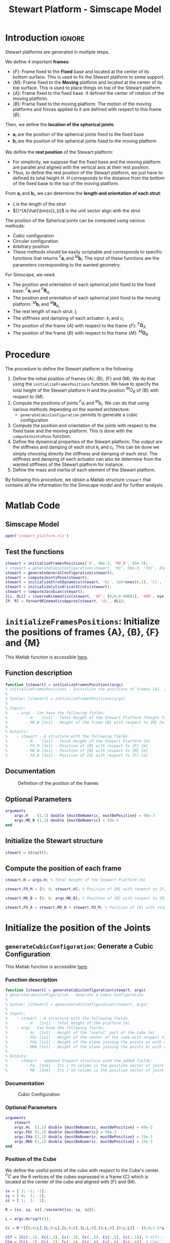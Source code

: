 #+TITLE: Stewart Platform - Simscape Model
:DRAWER:
#+HTML_LINK_HOME: ./index.html
#+HTML_LINK_UP: ./index.html

#+HTML_HEAD: <link rel="stylesheet" type="text/css" href="./css/htmlize.css"/>
#+HTML_HEAD: <link rel="stylesheet" type="text/css" href="./css/readtheorg.css"/>
#+HTML_HEAD: <script src="./js/jquery.min.js"></script>
#+HTML_HEAD: <script src="./js/bootstrap.min.js"></script>
#+HTML_HEAD: <script src="./js/jquery.stickytableheaders.min.js"></script>
#+HTML_HEAD: <script src="./js/readtheorg.js"></script>

#+PROPERTY: header-args:matlab  :session *MATLAB*
#+PROPERTY: header-args:matlab+ :comments org
#+PROPERTY: header-args:matlab+ :exports both
#+PROPERTY: header-args:matlab+ :results none
#+PROPERTY: header-args:matlab+ :eval no-export
#+PROPERTY: header-args:matlab+ :noweb yes
#+PROPERTY: header-args:matlab+ :mkdirp yes
#+PROPERTY: header-args:matlab+ :output-dir figs
:END:

* Introduction                                                          :ignore:
Stewart platforms are generated in multiple steps.

We define 4 important *frames*:
- $\{F\}$: Frame fixed to the *Fixed* base and located at the center of its bottom surface.
  This is used to fix the Stewart platform to some support.
- $\{M\}$: Frame fixed to the *Moving* platform and located at the center of its top surface.
  This is used to place things on top of the Stewart platform.
- $\{A\}$: Frame fixed to the fixed base.
  It defined the center of rotation of the moving platform.
- $\{B\}$: Frame fixed to the moving platform.
  The motion of the moving platforms and forces applied to it are defined with respect to this frame $\{B\}$.

Then, we define the *location of the spherical joints*:
- $\bm{a}_{i}$ are the position of the spherical joints fixed to the fixed base
- $\bm{b}_{i}$ are the position of the spherical joints fixed to the moving platform

We define the *rest position* of the Stewart platform:
- For simplicity, we suppose that the fixed base and the moving platform are parallel and aligned with the vertical axis at their rest position.
- Thus, to define the rest position of the Stewart platform, we just have to defined its total height $H$.
  $H$ corresponds to the distance from the bottom of the fixed base to the top of the moving platform.

From $\bm{a}_{i}$ and $\bm{b}_{i}$, we can determine the *length and orientation of each strut*:
- $l_{i}$ is the length of the strut
- ${}^{A}\hat{\bm{s}}_{i}$ is the unit vector align with the strut

The position of the Spherical joints can be computed using various methods:
- Cubic configuration
- Circular configuration
- Arbitrary position
- These methods should be easily scriptable and corresponds to specific functions that returns ${}^{F}\bm{a}_{i}$ and ${}^{M}\bm{b}_{i}$.
  The input of these functions are the parameters corresponding to the wanted geometry.

For Simscape, we need:
- The position and orientation of each spherical joint fixed to the fixed base: ${}^{F}\bm{a}_{i}$ and ${}^{F}\bm{R}_{a_{i}}$
- The position and orientation of each spherical joint fixed to the moving platform: ${}^{M}\bm{b}_{i}$ and ${}^{M}\bm{R}_{b_{i}}$
- The rest length of each strut: $l_{i}$
- The stiffness and damping of each actuator: $k_{i}$ and $c_{i}$
- The position of the frame $\{A\}$ with respect to the frame $\{F\}$: ${}^{F}\bm{O}_{A}$
- The position of the frame $\{B\}$ with respect to the frame $\{M\}$: ${}^{M}\bm{O}_{B}$


* Procedure
The procedure to define the Stewart platform is the following:
1. Define the initial position of frames {A}, {B}, {F} and {M}.
   We do that using the =initializeFramesPositions= function.
   We have to specify the total height of the Stewart platform $H$ and the position ${}^{M}O_{B}$ of {B} with respect to {M}.
2. Compute the positions of joints ${}^{F}a_{i}$ and ${}^{M}b_{i}$.
   We can do that using various methods depending on the wanted architecture:
   - =generateCubicConfiguration= permits to generate a cubic configuration
3. Compute the position and orientation of the joints with respect to the fixed base and the moving platform.
   This is done with the =computeJointsPose= function.
4. Define the dynamical properties of the Stewart platform.
   The output are the stiffness and damping of each strut $k_{i}$ and $c_{i}$.
   This can be done we simply choosing directly the stiffness and damping of each strut.
   The stiffness and damping of each actuator can also be determine from the wanted stiffness of the Stewart platform for instance.
5. Define the mass and inertia of each element of the Stewart platform.

By following this procedure, we obtain a Matlab structure =stewart= that contains all the information for the Simscape model and for further analysis.

* Matlab Code
** Matlab Init                                                :noexport:ignore:
#+begin_src matlab :tangle no :exports none :results silent :noweb yes :var current_dir=(file-name-directory buffer-file-name)
  <<matlab-dir>>
#+end_src

#+begin_src matlab :exports none :results silent :noweb yes
  <<matlab-init>>
#+end_src

#+begin_src matlab
  simulinkproject('./');
#+end_src

** Simscape Model
#+begin_src matlab
  open('stewart_platform.slx')
#+end_src

** Test the functions
#+begin_src matlab
  stewart = initializeFramesPositions('H', 90e-3, 'MO_B', 45e-3);
  % stewart = generateCubicConfiguration(stewart, 'Hc', 60e-3, 'FOc', 45e-3, 'FHa', 5e-3, 'MHb', 5e-3);
  stewart = generateGeneralConfiguration(stewart);
  stewart = computeJointsPose(stewart);
  stewart = initializeStrutDynamics(stewart, 'Ki', 1e6*ones(6,1), 'Ci', 1e2*ones(6,1));
  stewart = initializeCylindricalStruts(stewart);
  stewart = computeJacobian(stewart);
  [Li, dLi] = inverseKinematics(stewart, 'AP', [0;0;0.00001], 'ARB', eye(3));
  [P, R] = forwardKinematicsApprox(stewart, 'dL', dLi);
#+end_src

* =initializeFramesPositions=: Initialize the positions of frames {A}, {B}, {F} and {M}
:PROPERTIES:
:header-args:matlab+: :tangle src/initializeFramesPositions.m
:header-args:matlab+: :comments none :mkdirp yes :eval no
:END:
<<sec:initializeFramesPositions>>

This Matlab function is accessible [[file:src/initializeFramesPositions.m][here]].

** Function description
#+begin_src matlab
  function [stewart] = initializeFramesPositions(args)
  % initializeFramesPositions - Initialize the positions of frames {A}, {B}, {F} and {M}
  %
  % Syntax: [stewart] = initializeFramesPositions(args)
  %
  % Inputs:
  %    - args - Can have the following fields:
  %        - H    [1x1] - Total Height of the Stewart Platform (height from {F} to {M}) [m]
  %        - MO_B [1x1] - Height of the frame {B} with respect to {M} [m]
  %
  % Outputs:
  %    - stewart - A structure with the following fields:
  %        - H    [1x1] - Total Height of the Stewart Platform [m]
  %        - FO_M [3x1] - Position of {M} with respect to {F} [m]
  %        - MO_B [3x1] - Position of {B} with respect to {M} [m]
  %        - FO_A [3x1] - Position of {A} with respect to {F} [m]
#+end_src

** Documentation

#+name: fig:stewart-frames-position
#+caption: Definition of the position of the frames
[[file:figs/stewart-frames-position.png]]

** Optional Parameters
#+begin_src matlab
  arguments
      args.H    (1,1) double {mustBeNumeric, mustBePositive} = 90e-3
      args.MO_B (1,1) double {mustBeNumeric} = 50e-3
  end
#+end_src

** Initialize the Stewart structure
#+begin_src matlab
  stewart = struct();
#+end_src

** Compute the position of each frame
#+begin_src matlab
  stewart.H = args.H; % Total Height of the Stewart Platform [m]

  stewart.FO_M = [0; 0; stewart.H]; % Position of {M} with respect to {F} [m]

  stewart.MO_B = [0; 0; args.MO_B]; % Position of {B} with respect to {M} [m]

  stewart.FO_A = stewart.MO_B + stewart.FO_M; % Position of {A} with respect to {F} [m]
#+end_src

* Initialize the position of the Joints
** =generateCubicConfiguration=: Generate a Cubic Configuration
:PROPERTIES:
:header-args:matlab+: :tangle src/generateCubicConfiguration.m
:header-args:matlab+: :comments none :mkdirp yes :eval no
:END:
<<sec:generateCubicConfiguration>>

This Matlab function is accessible [[file:src/generateCubicConfiguration.m][here]].

*** Function description
#+begin_src matlab
  function [stewart] = generateCubicConfiguration(stewart, args)
  % generateCubicConfiguration - Generate a Cubic Configuration
  %
  % Syntax: [stewart] = generateCubicConfiguration(stewart, args)
  %
  % Inputs:
  %    - stewart - A structure with the following fields
  %        - H   [1x1] - Total height of the platform [m]
  %    - args - Can have the following fields:
  %        - Hc  [1x1] - Height of the "useful" part of the cube [m]
  %        - FOc [1x1] - Height of the center of the cube with respect to {F} [m]
  %        - FHa [1x1] - Height of the plane joining the points ai with respect to the frame {F} [m]
  %        - MHb [1x1] - Height of the plane joining the points bi with respect to the frame {M} [m]
  %
  % Outputs:
  %    - stewart - updated Stewart structure with the added fields:
  %        - Fa  [3x6] - Its i'th column is the position vector of joint ai with respect to {F}
  %        - Mb  [3x6] - Its i'th column is the position vector of joint bi with respect to {M}
#+end_src

*** Documentation
#+name: fig:cubic-configuration-definition
#+caption: Cubic Configuration
[[file:figs/cubic-configuration-definition.png]]

*** Optional Parameters
#+begin_src matlab
  arguments
      stewart
      args.Hc  (1,1) double {mustBeNumeric, mustBePositive} = 60e-3
      args.FOc (1,1) double {mustBeNumeric} = 50e-3
      args.FHa (1,1) double {mustBeNumeric, mustBePositive} = 15e-3
      args.MHb (1,1) double {mustBeNumeric, mustBePositive} = 15e-3
  end
#+end_src

*** Position of the Cube
We define the useful points of the cube with respect to the Cube's center.
${}^{C}C$ are the 6 vertices of the cubes expressed in a frame {C} which is
located at the center of the cube and aligned with {F} and {M}.

#+begin_src matlab
  sx = [ 2; -1; -1];
  sy = [ 0;  1; -1];
  sz = [ 1;  1;  1];

  R = [sx, sy, sz]./vecnorm([sx, sy, sz]);

  L = args.Hc*sqrt(3);

  Cc = R'*[[0;0;L],[L;0;L],[L;0;0],[L;L;0],[0;L;0],[0;L;L]] - [0;0;1.5*args.Hc];

  CCf = [Cc(:,1), Cc(:,3), Cc(:,3), Cc(:,5), Cc(:,5), Cc(:,1)]; % CCf(:,i) corresponds to the bottom cube's vertice corresponding to the i'th leg
  CCm = [Cc(:,2), Cc(:,2), Cc(:,4), Cc(:,4), Cc(:,6), Cc(:,6)]; % CCm(:,i) corresponds to the top cube's vertice corresponding to the i'th leg
#+end_src

*** Compute the pose
We can compute the vector of each leg ${}^{C}\hat{\bm{s}}_{i}$ (unit vector from ${}^{C}C_{f}$ to ${}^{C}C_{m}$).
#+begin_src matlab
  CSi = (CCm - CCf)./vecnorm(CCm - CCf);
#+end_src

We now which to compute the position of the joints $a_{i}$ and $b_{i}$.
#+begin_src matlab
  stewart.Fa = CCf + [0; 0; args.FOc] + ((args.FHa-(args.FOc-args.Hc/2))./CSi(3,:)).*CSi;
  stewart.Mb = CCf + [0; 0; args.FOc-stewart.H] + ((stewart.H-args.MHb-(args.FOc-args.Hc/2))./CSi(3,:)).*CSi;
#+end_src

** =generateGeneralConfiguration=: Generate a Very General Configuration
:PROPERTIES:
:header-args:matlab+: :tangle src/generateGeneralConfiguration.m
:header-args:matlab+: :comments none :mkdirp yes :eval no
:END:
<<sec:generateGeneralConfiguration>>

This Matlab function is accessible [[file:src/generateGeneralConfiguration.m][here]].

*** Function description
#+begin_src matlab
  function [stewart] = generateGeneralConfiguration(stewart, args)
  % generateGeneralConfiguration - Generate a Very General Configuration
  %
  % Syntax: [stewart] = generateGeneralConfiguration(stewart, args)
  %
  % Inputs:
  %    - stewart - A structure with the following fields
  %        - H   [1x1] - Total height of the platform [m]
  %    - args - Can have the following fields:
  %        - FH  [1x1] - Height of the position of the fixed joints with respect to the frame {F} [m]
  %        - FR  [1x1] - Radius of the position of the fixed joints in the X-Y [m]
  %        - FTh [6x1] - Angles of the fixed joints in the X-Y plane with respect to the X axis [rad]
  %        - MH  [1x1] - Height of the position of the mobile joints with respect to the frame {M} [m]
  %        - FR  [1x1] - Radius of the position of the mobile joints in the X-Y [m]
  %        - MTh [6x1] - Angles of the mobile joints in the X-Y plane with respect to the X axis [rad]
  %
  % Outputs:
  %    - stewart - updated Stewart structure with the added fields:
  %        - Fa  [3x6] - Its i'th column is the position vector of joint ai with respect to {F}
  %        - Mb  [3x6] - Its i'th column is the position vector of joint bi with respect to {M}
#+end_src

*** Documentation
Joints are positions on a circle centered with the Z axis of {F} and {M} and at a chosen distance from {F} and {M}.
The radius of the circles can be chosen as well as the angles where the joints are located.

*** Optional Parameters
#+begin_src matlab
  arguments
      stewart
      args.FH  (1,1) double {mustBeNumeric, mustBePositive} = 15e-3
      args.FR  (1,1) double {mustBeNumeric, mustBePositive} = 90e-3;
      args.FTh (6,1) double {mustBeNumeric} = [-10, 10, 120-10, 120+10, 240-10, 240+10]*(pi/180);
      args.MH  (1,1) double {mustBeNumeric, mustBePositive} = 15e-3
      args.MR  (1,1) double {mustBeNumeric, mustBePositive} = 70e-3;
      args.MTh (6,1) double {mustBeNumeric} = [-60+10, 60-10, 60+10, 180-10, 180+10, -60-10]*(pi/180);
  end
#+end_src

*** Compute the pose
#+begin_src matlab
  stewart.Fa = zeros(3,6);
  stewart.Mb = zeros(3,6);
#+end_src

#+begin_src matlab
  for i = 1:6
    stewart.Fa(:,i) = [args.FR*cos(args.FTh(i)); args.FR*sin(args.FTh(i)); args.FH];
    stewart.Mb(:,i) = [args.MR*cos(args.MTh(i)); args.MR*sin(args.MTh(i)); -args.MH];
  end
#+end_src

* =computeJointsPose=: Compute the Pose of the Joints
:PROPERTIES:
:header-args:matlab+: :tangle src/computeJointsPose.m
:header-args:matlab+: :comments none :mkdirp yes :eval no
:END:
<<sec:computeJointsPose>>

This Matlab function is accessible [[file:src/computeJointsPose.m][here]].

** Function description
#+begin_src matlab
  function [stewart] = computeJointsPose(stewart)
  % computeJointsPose -
  %
  % Syntax: [stewart] = computeJointsPose(stewart)
  %
  % Inputs:
  %    - stewart - A structure with the following fields
  %        - Fa   [3x6] - Its i'th column is the position vector of joint ai with respect to {F}
  %        - Mb   [3x6] - Its i'th column is the position vector of joint bi with respect to {M}
  %        - FO_A [3x1] - Position of {A} with respect to {F}
  %        - MO_B [3x1] - Position of {B} with respect to {M}
  %        - FO_M [3x1] - Position of {M} with respect to {F}
  %
  % Outputs:
  %    - stewart - A structure with the following added fields
  %        - Aa  [3x6]   - The i'th column is the position of ai with respect to {A}
  %        - Ab  [3x6]   - The i'th column is the position of bi with respect to {A}
  %        - Ba  [3x6]   - The i'th column is the position of ai with respect to {B}
  %        - Bb  [3x6]   - The i'th column is the position of bi with respect to {B}
  %        - l   [6x1]   - The i'th element is the initial length of strut i
  %        - As  [3x6]   - The i'th column is the unit vector of strut i expressed in {A}
  %        - Bs  [3x6]   - The i'th column is the unit vector of strut i expressed in {B}
  %        - FRa [3x3x6] - The i'th 3x3 array is the rotation matrix to orientate the bottom of the i'th strut from {F}
  %        - MRb [3x3x6] - The i'th 3x3 array is the rotation matrix to orientate the top of the i'th strut from {M}
#+end_src

** Documentation

#+name: fig:stewart-struts
#+caption: Position and orientation of the struts
[[file:figs/stewart-struts.png]]

** Compute the position of the Joints
#+begin_src matlab
  stewart.Aa = stewart.Fa - repmat(stewart.FO_A, [1, 6]);
  stewart.Bb = stewart.Mb - repmat(stewart.MO_B, [1, 6]);

  stewart.Ab = stewart.Bb - repmat(-stewart.MO_B-stewart.FO_M+stewart.FO_A, [1, 6]);
  stewart.Ba = stewart.Aa - repmat( stewart.MO_B+stewart.FO_M-stewart.FO_A, [1, 6]);
#+end_src

** Compute the strut length and orientation
#+begin_src matlab
  stewart.As = (stewart.Ab - stewart.Aa)./vecnorm(stewart.Ab - stewart.Aa); % As_i is the i'th vector of As

  stewart.l = vecnorm(stewart.Ab - stewart.Aa)';
#+end_src

#+begin_src matlab
  stewart.Bs = (stewart.Bb - stewart.Ba)./vecnorm(stewart.Bb - stewart.Ba);
#+end_src

** Compute the orientation of the Joints
#+begin_src matlab
  stewart.FRa = zeros(3,3,6);
  stewart.MRb = zeros(3,3,6);

  for i = 1:6
    stewart.FRa(:,:,i) = [cross([0;1;0], stewart.As(:,i)) , cross(stewart.As(:,i), cross([0;1;0], stewart.As(:,i))) , stewart.As(:,i)];
    stewart.FRa(:,:,i) = stewart.FRa(:,:,i)./vecnorm(stewart.FRa(:,:,i));

    stewart.MRb(:,:,i) = [cross([0;1;0], stewart.Bs(:,i)) , cross(stewart.Bs(:,i), cross([0;1;0], stewart.Bs(:,i))) , stewart.Bs(:,i)];
    stewart.MRb(:,:,i) = stewart.MRb(:,:,i)./vecnorm(stewart.MRb(:,:,i));
  end
#+end_src

* =initializeStrutDynamics=: Add Stiffness and Damping properties of each strut
:PROPERTIES:
:header-args:matlab+: :tangle src/initializeStrutDynamics.m
:header-args:matlab+: :comments none :mkdirp yes :eval no
:END:
<<sec:initializeStrutDynamics>>

This Matlab function is accessible [[file:src/initializeStrutDynamics.m][here]].

** Function description
#+begin_src matlab
  function [stewart] = initializeStrutDynamics(stewart, args)
  % initializeStrutDynamics - Add Stiffness and Damping properties of each strut
  %
  % Syntax: [stewart] = initializeStrutDynamics(args)
  %
  % Inputs:
  %    - args - Structure with the following fields:
  %        - Ki [6x1] - Stiffness of each strut [N/m]
  %        - Ci [6x1] - Damping of each strut [N/(m/s)]
  %
  % Outputs:
  %    - stewart - updated Stewart structure with the added fields:
  %        - Ki [6x1] - Stiffness of each strut [N/m]
  %        - Ci [6x1] - Damping of each strut [N/(m/s)]
#+end_src

** Optional Parameters
#+begin_src matlab
  arguments
      stewart
      args.Ki (6,1) double {mustBeNumeric, mustBePositive} = 1e6*ones(6,1)
      args.Ci (6,1) double {mustBeNumeric, mustBePositive} = 1e3*ones(6,1)
  end
#+end_src

** Add Stiffness and Damping properties of each strut
#+begin_src matlab
  stewart.Ki = args.Ki;
  stewart.Ci = args.Ci;
#+end_src

* =computeJacobian=: Compute the Jacobian Matrix
:PROPERTIES:
:header-args:matlab+: :tangle src/computeJacobian.m
:header-args:matlab+: :comments none :mkdirp yes :eval no
:END:
<<sec:computeJacobian>>

This Matlab function is accessible [[file:src/computeJacobian.m][here]].

** Function description
#+begin_src matlab
  function [stewart] = computeJacobian(stewart)
  % computeJacobian -
  %
  % Syntax: [stewart] = computeJacobian(stewart)
  %
  % Inputs:
  %    - stewart - With at least the following fields:
  %        - As [3x6] - The 6 unit vectors for each strut expressed in {A}
  %        - Ab [3x6] - The 6 position of the joints bi expressed in {A}
  %
  % Outputs:
  %    - stewart - With the 3 added field:
  %        - J [6x6] - The Jacobian Matrix
  %        - K [6x6] - The Stiffness Matrix
  %        - C [6x6] - The Compliance Matrix
#+end_src

** Compute Jacobian Matrix
#+begin_src matlab
  stewart.J = [stewart.As' , cross(stewart.Ab, stewart.As)'];
#+end_src

** Compute Stiffness Matrix
#+begin_src matlab
  stewart.K = stewart.J'*diag(stewart.Ki)*stewart.J;
#+end_src

** Compute Compliance Matrix
#+begin_src matlab
  stewart.C = inv(stewart.K);
#+end_src

* Initialize the Geometry of the Mechanical Elements
** =initializeCylindricalStruts=: Define the mass and moment of inertia of cylindrical struts
:PROPERTIES:
:header-args:matlab+: :tangle src/initializeCylindricalStruts.m
:header-args:matlab+: :comments none :mkdirp yes :eval no
:END:
<<sec:initializeCylindricalStruts>>

This Matlab function is accessible [[file:src/initializeCylindricalStruts.m][here]].

*** Function description
#+begin_src matlab
  function [stewart] = initializeCylindricalStruts(stewart, args)
  % initializeCylindricalStruts - Define the mass and moment of inertia of cylindrical struts
  %
  % Syntax: [stewart] = initializeCylindricalStruts(args)
  %
  % Inputs:
  %    - args - Structure with the following fields:
  %        - Fsm [1x1] - Mass of the Fixed part of the struts [kg]
  %        - Fsh [1x1] - Height of cylinder for the Fixed part of the struts [m]
  %        - Fsr [1x1] - Radius of cylinder for the Fixed part of the struts [m]
  %        - Msm [1x1] - Mass of the Mobile part of the struts [kg]
  %        - Msh [1x1] - Height of cylinder for the Mobile part of the struts [m]
  %        - Msr [1x1] - Radius of cylinder for the Mobile part of the struts [m]
  %
  % Outputs:
  %    - stewart - updated Stewart structure with the added fields:
  %      - struts [struct] - structure with the following fields:
  %        - Fsm [6x1]   - Mass of the Fixed part of the struts [kg]
  %        - Fsi [3x3x6] - Moment of Inertia for the Fixed part of the struts [kg*m^2]
  %        - Msm [6x1]   - Mass of the Mobile part of the struts [kg]
  %        - Msi [3x3x6] - Moment of Inertia for the Mobile part of the struts [kg*m^2]
  %        - Fsh [6x1]   - Height of cylinder for the Fixed part of the struts [m]
  %        - Fsr [6x1]   - Radius of cylinder for the Fixed part of the struts [m]
  %        - Msh [6x1]   - Height of cylinder for the Mobile part of the struts [m]
  %        - Msr [6x1]   - Radius of cylinder for the Mobile part of the struts [m]
#+end_src

*** Optional Parameters
#+begin_src matlab
  arguments
      stewart
      args.Fsm (1,1) double {mustBeNumeric, mustBePositive} = 0.1
      args.Fsh (1,1) double {mustBeNumeric, mustBePositive} = 50e-3
      args.Fsr (1,1) double {mustBeNumeric, mustBePositive} = 5e-3
      args.Msm (1,1) double {mustBeNumeric, mustBePositive} = 0.1
      args.Msh (1,1) double {mustBeNumeric, mustBePositive} = 50e-3
      args.Msr (1,1) double {mustBeNumeric, mustBePositive} = 5e-3
  end
#+end_src

*** Create the =struts= structure
#+begin_src matlab
  struts = struct();

  struts.Fsm = ones(6,1).*args.Fsm;
  struts.Msm = ones(6,1).*args.Msm;

  struts.Fsh = ones(6,1).*args.Fsh;
  struts.Fsr = ones(6,1).*args.Fsr;
  struts.Msh = ones(6,1).*args.Msh;
  struts.Msr = ones(6,1).*args.Msr;

  struts.Fsi = zeros(3, 3, 6);
  struts.Msi = zeros(3, 3, 6);
  for i = 1:6
    struts.Fsi(:,:,i) = diag([1/12 * struts.Fsm(i) * (3*struts.Fsr(i)^2 + struts.Fsh(i)^2), ...
                              1/12 * struts.Fsm(i) * (3*struts.Fsr(i)^2 + struts.Fsh(i)^2), ...
                              1/2  * struts.Fsm(i) * struts.Fsr(i)^2]);
    struts.Msi(:,:,i) = diag([1/12 * struts.Msm(i) * (3*struts.Msr(i)^2 + struts.Msh(i)^2), ...
                              1/12 * struts.Msm(i) * (3*struts.Msr(i)^2 + struts.Msh(i)^2), ...
                              1/2  * struts.Msm(i) * struts.Msr(i)^2]);
  end
#+end_src

#+begin_src matlab
  stewart.struts = struts;
#+end_src

** =initializeCylindricalPlatforms=: Initialize the geometry of the Fixed and Mobile Platforms
:PROPERTIES:
:header-args:matlab+: :tangle src/initializeCylindricalPlatforms.m
:header-args:matlab+: :comments none :mkdirp yes :eval no
:END:
<<sec:initializeCylindricalPlatforms>>

This Matlab function is accessible [[file:src/initializeCylindricalPlatforms.m][here]].

*** Function description
#+begin_src matlab
  function [stewart] = initializeCylindricalPlatforms(stewart, args)
  % initializeCylindricalPlatforms - Initialize the geometry of the Fixed and Mobile Platforms
  %
  % Syntax: [stewart] = initializeCylindricalPlatforms(args)
  %
  % Inputs:
  %    - args - Structure with the following fields:
  %        - Fpm [1x1] - Fixed Platform Mass [kg]
  %        - Fph [1x1] - Fixed Platform Height [m]
  %        - Fpr [1x1] - Fixed Platform Radius [m]
  %        - Mpm [1x1] - Mobile Platform Mass [kg]
  %        - Mph [1x1] - Mobile Platform Height [m]
  %        - Mpr [1x1] - Mobile Platform Radius [m]
  %
  % Outputs:
  %    - stewart - updated Stewart structure with the added fields:
  %      - platforms [struct] - structure with the following fields:
  %        - Fpm [1x1] - Fixed Platform Mass [kg]
  %        - Msi [3x3] - Mobile Platform Inertia matrix [kg*m^2]
  %        - Fph [1x1] - Fixed Platform Height [m]
  %        - Fpr [1x1] - Fixed Platform Radius [m]
  %        - Mpm [1x1] - Mobile Platform Mass [kg]
  %        - Fsi [3x3] - Fixed Platform Inertia matrix [kg*m^2]
  %        - Mph [1x1] - Mobile Platform Height [m]
  %        - Mpr [1x1] - Mobile Platform Radius [m]
#+end_src

*** Optional Parameters
#+begin_src matlab
  arguments
      stewart
      args.Fpm (1,1) double {mustBeNumeric, mustBePositive} = 1
      args.Fph (1,1) double {mustBeNumeric, mustBePositive} = 10e-3
      args.Fpr (1,1) double {mustBeNumeric, mustBePositive} = 125e-3
      args.Mpm (1,1) double {mustBeNumeric, mustBePositive} = 1
      args.Mph (1,1) double {mustBeNumeric, mustBePositive} = 10e-3
      args.Mpr (1,1) double {mustBeNumeric, mustBePositive} = 100e-3
  end
#+end_src

*** Create the =platforms= struct
#+begin_src matlab
  platforms = struct();

  platforms.Fpm = args.Fpm;
  platforms.Fph = args.Fph;
  platforms.Fpr = args.Fpr;
  platforms.Fpi = diag([1/12 * platforms.Fpm * (3*platforms.Fpr^2 + platforms.Fph^2), ...
                        1/12 * platforms.Fpm * (3*platforms.Fpr^2 + platforms.Fph^2), ...
                        1/2  * platforms.Fpm * platforms.Fpr^2]);

  platforms.Mpm = args.Mpm;
  platforms.Mph = args.Mph;
  platforms.Mpr = args.Mpr;
  platforms.Mpi = diag([1/12 * platforms.Mpm * (3*platforms.Mpr^2 + platforms.Mph^2), ...
                        1/12 * platforms.Mpm * (3*platforms.Mpr^2 + platforms.Mph^2), ...
                        1/2  * platforms.Mpm * platforms.Mpr^2]);
#+end_src

*** Save the =platforms= struct
#+begin_src matlab
  stewart.platforms = platforms;
#+end_src

* Utility Functions
** =inverseKinematics=: Compute Inverse Kinematics
:PROPERTIES:
:header-args:matlab+: :tangle src/inverseKinematics.m
:header-args:matlab+: :comments none :mkdirp yes :eval no
:END:
<<sec:inverseKinematics>>

This Matlab function is accessible [[file:src/inverseKinematics.m][here]].

*** Function description
#+begin_src matlab
  function [Li, dLi] = inverseKinematics(stewart, args)
  % inverseKinematics - Compute the needed length of each strut to have the wanted position and orientation of {B} with respect to {A}
  %
  % Syntax: [stewart] = inverseKinematics(stewart)
  %
  % Inputs:
  %    - stewart - A structure with the following fields
  %        - Aa   [3x6] - The positions ai expressed in {A}
  %        - Bb   [3x6] - The positions bi expressed in {B}
  %    - args - Can have the following fields:
  %        - AP   [3x1] - The wanted position of {B} with respect to {A}
  %        - ARB  [3x3] - The rotation matrix that gives the wanted orientation of {B} with respect to {A}
  %
  % Outputs:
  %    - Li   [6x1] - The 6 needed length of the struts in [m] to have the wanted pose of {B} w.r.t. {A}
  %    - dLi  [6x1] - The 6 needed displacement of the struts from the initial position in [m] to have the wanted pose of {B} w.r.t. {A}
#+end_src

*** Optional Parameters
#+begin_src matlab
  arguments
      stewart
      args.AP  (3,1) double {mustBeNumeric} = zeros(3,1)
      args.ARB (3,3) double {mustBeNumeric} = eye(3)
  end
#+end_src

*** Theory
For inverse kinematic analysis, it is assumed that the position ${}^A\bm{P}$ and orientation of the moving platform ${}^A\bm{R}_B$ are given and the problem is to obtain the joint variables, namely, $\bm{L} = [l_1, l_2, \dots, l_6]^T$.

From the geometry of the manipulator, the loop closure for each limb, $i = 1, 2, \dots, 6$ can be written as
\begin{align*}
  l_i {}^A\hat{\bm{s}}_i &= {}^A\bm{A} + {}^A\bm{b}_i - {}^A\bm{a}_i \\
                         &= {}^A\bm{A} + {}^A\bm{R}_b {}^B\bm{b}_i - {}^A\bm{a}_i
\end{align*}

To obtain the length of each actuator and eliminate $\hat{\bm{s}}_i$, it is sufficient to dot multiply each side by itself:
\begin{equation}
  l_i^2 \left[ {}^A\hat{\bm{s}}_i^T {}^A\hat{\bm{s}}_i \right] = \left[ {}^A\bm{P} + {}^A\bm{R}_B {}^B\bm{b}_i - {}^A\bm{a}_i \right]^T \left[ {}^A\bm{P} + {}^A\bm{R}_B {}^B\bm{b}_i - {}^A\bm{a}_i \right]
\end{equation}

Hence, for $i = 1, 2, \dots, 6$, each limb length can be uniquely determined by:
\begin{equation}
  l_i = \sqrt{{}^A\bm{P}^T {}^A\bm{P} + {}^B\bm{b}_i^T {}^B\bm{b}_i + {}^A\bm{a}_i^T {}^A\bm{a}_i - 2 {}^A\bm{P}^T {}^A\bm{a}_i + 2 {}^A\bm{P}^T \left[{}^A\bm{R}_B {}^B\bm{b}_i\right] - 2 \left[{}^A\bm{R}_B {}^B\bm{b}_i\right]^T {}^A\bm{a}_i}
\end{equation}

If the position and orientation of the moving platform lie in the feasible workspace of the manipulator, one unique solution to the limb length is determined by the above equation.
Otherwise, when the limbs' lengths derived yield complex numbers, then the position or orientation of the moving platform is not reachable.

*** Compute
#+begin_src matlab
  Li = sqrt(args.AP'*args.AP + diag(stewart.Bb'*stewart.Bb) + diag(stewart.Aa'*stewart.Aa) - (2*args.AP'*stewart.Aa)' + (2*args.AP'*(args.ARB*stewart.Bb))' - diag(2*(args.ARB*stewart.Bb)'*stewart.Aa));
#+end_src

#+begin_src matlab
  dLi = Li-stewart.l;
#+end_src

** =forwardKinematicsApprox=: Compute the Forward Kinematics
:PROPERTIES:
:header-args:matlab+: :tangle src/forwardKinematicsApprox.m
:header-args:matlab+: :comments none :mkdirp yes :eval no
:END:
<<sec:forwardKinematicsApprox>>

This Matlab function is accessible [[file:src/forwardKinematicsApprox.m][here]].

*** Function description
#+begin_src matlab
  function [P, R] = forwardKinematicsApprox(stewart, args)
  % forwardKinematicsApprox - Computed the approximate pose of {B} with respect to {A} from the length of each strut and using
  %                           the Jacobian Matrix
  %
  % Syntax: [P, R] = forwardKinematicsApprox(stewart, args)
  %
  % Inputs:
  %    - stewart - A structure with the following fields
  %        - J  [6x6] - The Jacobian Matrix
  %    - args - Can have the following fields:
  %        - dL [6x1] - Displacement of each strut [m]
  %
  % Outputs:
  %    - P  [3x1] - The estimated position of {B} with respect to {A}
  %    - R  [3x3] - The estimated rotation matrix that gives the orientation of {B} with respect to {A}
#+end_src

*** Optional Parameters
#+begin_src matlab
  arguments
      stewart
      args.dL (6,1) double {mustBeNumeric} = zeros(6,1)
  end
#+end_src

*** Computation
From a small displacement of each strut $d\bm{\mathcal{L}}$, we can compute the
position and orientation of {B} with respect to {A} using the following formula:
\[ d \bm{\mathcal{X}} = \bm{J}^{-1} d\bm{\mathcal{L}} \]
#+begin_src matlab
  X = stewart.J\args.dL;
#+end_src

The position vector corresponds to the first 3 elements.
#+begin_src matlab
  P = X(1:3);
#+end_src

The next 3 elements are the orientation of {B} with respect to {A} expressed
using the screw axis.
#+begin_src matlab
  theta = norm(X(4:6));
  s = X(4:6)/theta;
#+end_src

We then compute the corresponding rotation matrix.
#+begin_src matlab
  R = [s(1)^2*(1-cos(theta)) + cos(theta) ,        s(1)*s(2)*(1-cos(theta)) - s(3)*sin(theta), s(1)*s(3)*(1-cos(theta)) + s(2)*sin(theta);
       s(2)*s(1)*(1-cos(theta)) + s(3)*sin(theta), s(2)^2*(1-cos(theta)) + cos(theta),         s(2)*s(3)*(1-cos(theta)) - s(1)*sin(theta);
       s(3)*s(1)*(1-cos(theta)) - s(2)*sin(theta), s(3)*s(2)*(1-cos(theta)) + s(1)*sin(theta), s(3)^2*(1-cos(theta)) + cos(theta)];
#+end_src

* Other Elements
** Z-Axis Geophone
:PROPERTIES:
:header-args:matlab+: :tangle ./src/initializeZAxisGeophone.m
:header-args:matlab+: :comments none :mkdirp yes :eval no
:END:
<<sec:initializeZAxisGeophone>>

This Matlab function is accessible [[file:../src/initializeZAxisGeophone.m][here]].

#+begin_src matlab
  function [geophone] = initializeZAxisGeophone(args)
      arguments
          args.mass (1,1) double {mustBeNumeric, mustBePositive} = 1e-3 % [kg]
          args.freq (1,1) double {mustBeNumeric, mustBePositive} = 1    % [Hz]
      end

      %%
      geophone.m = args.mass;

      %% The Stiffness is set to have the damping resonance frequency
      geophone.k = geophone.m * (2*pi*args.freq)^2;

      %% We set the damping value to have critical damping
      geophone.c = 2*sqrt(geophone.m * geophone.k);

      %% Save
      save('./mat/geophone_z_axis.mat', 'geophone');
  end
#+end_src

** Z-Axis Accelerometer
:PROPERTIES:
:header-args:matlab+: :tangle ./src/initializeZAxisAccelerometer.m
:header-args:matlab+: :comments none :mkdirp yes :eval no
:END:
<<sec:initializeZAxisAccelerometer>>

This Matlab function is accessible [[file:../src/initializeZAxisAccelerometer.m][here]].

#+begin_src matlab
  function [accelerometer] = initializeZAxisAccelerometer(args)
      arguments
          args.mass (1,1) double {mustBeNumeric, mustBePositive} = 1e-3 % [kg]
          args.freq (1,1) double {mustBeNumeric, mustBePositive} = 5e3  % [Hz]
      end

      %%
      accelerometer.m = args.mass;

      %% The Stiffness is set to have the damping resonance frequency
      accelerometer.k = accelerometer.m * (2*pi*args.freq)^2;

      %% We set the damping value to have critical damping
      accelerometer.c = 2*sqrt(accelerometer.m * accelerometer.k);

      %% Gain correction of the accelerometer to have a unity gain until the resonance
      accelerometer.gain = -accelerometer.k/accelerometer.m;

      %% Save
      save('./mat/accelerometer_z_axis.mat', 'accelerometer');
  end
#+end_src

* OLD                                                                 :noexport:
** Define the Height of the Platform                              :noexport:
#+begin_src matlab
  %% 1. Height of the platform. Location of {F} and {M}
  H = 90e-3; % [m]
  FO_M = [0; 0; H];
#+end_src

** Define the location of {A} and {B}                             :noexport:
#+begin_src matlab
  %% 2. Location of {A} and {B}
  FO_A = [0; 0; 100e-3] + FO_M;% [m,m,m]
  MO_B = [0; 0; 100e-3];% [m,m,m]
#+end_src

** Define the position of $a_{i}$ and $b_{i}$                     :noexport:
#+begin_src matlab
  %% 3. Position of ai and bi
  Fa = zeros(3, 6); % Fa_i is the i'th vector of Fa
  Mb = zeros(3, 6); % Mb_i is the i'th vector of Mb
#+end_src

#+begin_src matlab
  Aa = Fa - repmat(FO_A, [1, 6]);
  Bb = Mb - repmat(MO_B, [1, 6]);

  Ab = Bb - repmat(-MO_B-FO_M+FO_A, [1, 6]);
  Ba = Aa - repmat( MO_B+FO_M-FO_A, [1, 6]);

  As = (Ab - Aa)./vecnorm(Ab - Aa); % As_i is the i'th vector of As
  l = vecnorm(Ab - Aa);

  Bs = (Bb - Ba)./vecnorm(Bb - Ba);

  FRa = zeros(3,3,6);
  MRb = zeros(3,3,6);

  for i = 1:6
    FRa(:,:,i) = [cross([0;1;0],As(:,i)) , cross(As(:,i), cross([0;1;0], As(:,i))) , As(:,i)];
    FRa(:,:,i) = FRa(:,:,i)./vecnorm(FRa(:,:,i));

    MRb(:,:,i) = [cross([0;1;0],Bs(:,i)) , cross(Bs(:,i), cross([0;1;0], Bs(:,i))) , Bs(:,i)];
    MRb(:,:,i) = MRb(:,:,i)./vecnorm(MRb(:,:,i));
  end
#+end_src

** Define the dynamical properties of each strut                  :noexport:
#+begin_src matlab
  %% 4. Stiffness and Damping of each strut
  Ki = 1e6*ones(6,1);
  Ci = 1e2*ones(6,1);
#+end_src

** Old Introduction                                               :noexport:
First, geometrical parameters are defined:
- ${}^A\bm{a}_i$ - Position of the joints fixed to the fixed base w.r.t $\{A\}$
- ${}^A\bm{b}_i$ - Position of the joints fixed to the mobile platform w.r.t $\{A\}$
- ${}^B\bm{b}_i$ - Position of the joints fixed to the mobile platform w.r.t $\{B\}$
- $H$ - Total height of the mobile platform

These parameter are enough to determine all the kinematic properties of the platform like the Jacobian, stroke, stiffness, ...
These geometrical parameters can be generated using different functions: =initializeCubicConfiguration= for cubic configuration or =initializeGeneralConfiguration= for more general configuration.

A function =computeGeometricalProperties= is then used to compute:
- $\bm{J}_f$ - Jacobian matrix for the force location
- $\bm{J}_d$ - Jacobian matrix for displacement estimation
- $\bm{R}_m$ - Rotation matrices to position the leg vectors

Then, geometrical parameters are computed for all the mechanical elements with the function =initializeMechanicalElements=:
- Shape of the platforms
  - External Radius
  - Internal Radius
  - Density
  - Thickness
- Shape of the Legs
  - Radius
  - Size of ball joint
  - Density

Other Parameters are defined for the Simscape simulation:
- Sample mass, volume and position (=initializeSample= function)
- Location of the inertial sensor
- Location of the point for the differential measurements
- Location of the Jacobian point for velocity/displacement computation

** Cubic Configuration                                            :noexport:
To define the cubic configuration, we need to define 4 parameters:
- The size of the cube
- The location of the cube
- The position of the plane joint the points $a_{i}$
- The position of the plane joint the points $b_{i}$

To do so, we specify the following parameters:
- $H_{C}$ the height of the useful part of the cube
- ${}^{F}O_{C}$ the position of the center of the cube with respect to $\{F\}$
- ${}^{F}H_{A}$: the height of the plane joining the points $a_{i}$ with respect to the frame $\{F\}$
- ${}^{M}H_{B}$: the height of the plane joining the points $b_{i}$ with respect to the frame $\{M\}$

We define the parameters
#+begin_src matlab
  Hc = 60e-3; % [m]
  FOc = 50e-3; % [m]
  FHa = 15e-3; % [m]
  MHb = 15e-3; % [m]
#+end_src

We define the useful points of the cube with respect to the Cube's center.
${}^{C}C$ are the 6 vertices of the cubes expressed in a frame {C} which is located at the center of the cube and aligned with {F} and {M}.
#+begin_src matlab
  sx = [ 2; -1; -1];
  sy = [ 0;  1; -1];
  sz = [ 1;  1;  1];

  R = [sx, sy, sz]./vecnorm([sx, sy, sz]);

  L = Hc*sqrt(3);

  Cc = R'*[[0;0;L],[L;0;L],[L;0;0],[L;L;0],[0;L;0],[0;L;L]] - [0;0;1.5*Hc];

  CCf = [Cc(:,1), Cc(:,3), Cc(:,3), Cc(:,5), Cc(:,5), Cc(:,1)]; % CCf(:,i) corresponds to the bottom cube's vertice corresponding to the i'th leg
  CCm = [Cc(:,2), Cc(:,2), Cc(:,4), Cc(:,4), Cc(:,6), Cc(:,6)]; % CCm(:,i) corresponds to the top cube's vertice corresponding to the i'th leg
#+end_src

We can compute the vector of each leg ${}^{C}\hat{\bm{s}}_{i}$ (unit vector from ${}^{C}C_{f}$ to ${}^{C}C_{m}$).
#+begin_src matlab
  CSi = (CCm - CCf)./vecnorm(CCm - CCf);
#+end_src

We now which to compute the position of the joints $a_{i}$ and $b_{i}$.
#+begin_src matlab
  Fa = zeros(3, 6); % Fa_i is the i'th vector of Fa
  Mb = zeros(3, 6); % Mb_i is the i'th vector of Mb
#+end_src

#+begin_src matlab
  Fa = CCf + [0; 0; FOc] + ((FHa-(FOc-Hc/2))./CSi(3,:)).*CSi;
  Mb = CCf + [0; 0; FOc-H] + ((H-MHb-(FOc-Hc/2))./CSi(3,:)).*CSi; % TODO
#+end_src

** initializeGeneralConfiguration                                 :noexport:
:PROPERTIES:
:HEADER-ARGS:matlab+: :exports code
:HEADER-ARGS:matlab+: :comments no
:HEADER-ARGS:matlab+: :eval no
:HEADER-ARGS:matlab+: :tangle src/initializeGeneralConfiguration.m
:END:

*** Function description
The =initializeGeneralConfiguration= function takes one structure that contains configurations for the hexapod and returns one structure representing the Hexapod.

#+begin_src matlab
  function [stewart] = initializeGeneralConfiguration(opts_param)
#+end_src

*** Optional Parameters
Default values for opts.
#+begin_src matlab
  opts = struct(...
      'H_tot',   90, ... % Height of the platform [mm]
      'H_joint', 15, ... % Height of the joints [mm]
      'H_plate', 10, ... % Thickness of the fixed and mobile platforms [mm]
      'R_bot',  100, ... % Radius where the legs articulations are positionned [mm]
      'R_top',  80,  ... % Radius where the legs articulations are positionned [mm]
      'a_bot',  10,  ... % Angle Offset [deg]
      'a_top',  40,  ... % Angle Offset [deg]
      'da_top', 0    ... % Angle Offset from 0 position [deg]
      );
#+end_src

Populate opts with input parameters
#+begin_src matlab
  if exist('opts_param','var')
      for opt = fieldnames(opts_param)'
          opts.(opt{1}) = opts_param.(opt{1});
      end
  end
#+end_src

*** Geometry Description
#+name: fig:stewart_bottom_plate
#+caption: Schematic of the bottom plates with all the parameters
[[file:./figs/stewart_bottom_plate.png]]

*** Compute Aa and Ab
We compute $[a_1, a_2, a_3, a_4, a_5, a_6]^T$ and $[b_1, b_2, b_3, b_4, b_5, b_6]^T$.

#+begin_src matlab
  Aa = zeros(6, 3); % [mm]
  Ab = zeros(6, 3); % [mm]
  Bb = zeros(6, 3); % [mm]
#+end_src

#+begin_src matlab
  for i = 1:3
      Aa(2*i-1,:) = [opts.R_bot*cos( pi/180*(120*(i-1) - opts.a_bot) ), ...
                     opts.R_bot*sin( pi/180*(120*(i-1) - opts.a_bot) ), ...
                     opts.H_plate+opts.H_joint];
      Aa(2*i,:)   = [opts.R_bot*cos( pi/180*(120*(i-1) + opts.a_bot) ), ...
                     opts.R_bot*sin( pi/180*(120*(i-1) + opts.a_bot) ), ...
                     opts.H_plate+opts.H_joint];

      Ab(2*i-1,:) = [opts.R_top*cos( pi/180*(120*(i-1) + opts.da_top - opts.a_top) ), ...
                     opts.R_top*sin( pi/180*(120*(i-1) + opts.da_top - opts.a_top) ), ...
                     opts.H_tot - opts.H_plate - opts.H_joint];
      Ab(2*i,:)   = [opts.R_top*cos( pi/180*(120*(i-1) + opts.da_top + opts.a_top) ), ...
                     opts.R_top*sin( pi/180*(120*(i-1) + opts.da_top + opts.a_top) ), ...
                     opts.H_tot - opts.H_plate - opts.H_joint];
  end

  Bb = Ab - opts.H_tot*[0,0,1];
#+end_src

*** Returns Stewart Structure
#+begin_src matlab :results none
  stewart = struct();
  stewart.Aa = Aa;
  stewart.Ab = Ab;
  stewart.Bb = Bb;
  stewart.H_tot = opts.H_tot;
end
#+end_src

** initializeCubicConfiguration                                   :noexport:
:PROPERTIES:
:HEADER-ARGS:matlab+: :exports code
:HEADER-ARGS:matlab+: :comments no
:HEADER-ARGS:matlab+: :eval no
:HEADER-ARGS:matlab+: :tangle src/initializeCubicConfiguration.m
:END:
<<sec:initializeCubicConfiguration>>

*** Function description
#+begin_src matlab
  function [stewart] = initializeCubicConfiguration(opts_param)
#+end_src

*** Optional Parameters
Default values for opts.
#+begin_src matlab
  opts = struct(...
      'H_tot', 90,  ... % Total height of the Hexapod [mm]
      'L',     110, ... % Size of the Cube [mm]
      'H',     40,  ... % Height between base joints and platform joints [mm]
      'H0',    75   ... % Height between the corner of the cube and the plane containing the base joints [mm]
      );
#+end_src

Populate opts with input parameters
#+begin_src matlab
  if exist('opts_param','var')
      for opt = fieldnames(opts_param)'
          opts.(opt{1}) = opts_param.(opt{1});
      end
  end
#+end_src

*** Cube Creation
#+begin_src matlab :results none
  points = [0, 0, 0; ...
            0, 0, 1; ...
            0, 1, 0; ...
            0, 1, 1; ...
            1, 0, 0; ...
            1, 0, 1; ...
            1, 1, 0; ...
            1, 1, 1];
  points = opts.L*points;
#+end_src

We create the rotation matrix to rotate the cube
#+begin_src matlab :results none
  sx = cross([1, 1, 1], [1 0 0]);
  sx = sx/norm(sx);

  sy = -cross(sx, [1, 1, 1]);
  sy = sy/norm(sy);

  sz = [1, 1, 1];
  sz = sz/norm(sz);

  R = [sx', sy', sz']';
#+end_src

We use to rotation matrix to rotate the cube
#+begin_src matlab :results none
  cube = zeros(size(points));
  for i = 1:size(points, 1)
    cube(i, :) = R * points(i, :)';
  end
#+end_src

*** Vectors of each leg
#+begin_src matlab :results none
  leg_indices = [3, 4; ...
                 2, 4; ...
                 2, 6; ...
                 5, 6; ...
                 5, 7; ...
                 3, 7];
#+end_src

Vectors are:
#+begin_src matlab :results none
  legs = zeros(6, 3);
  legs_start = zeros(6, 3);

  for i = 1:6
    legs(i, :) = cube(leg_indices(i, 2), :) - cube(leg_indices(i, 1), :);
    legs_start(i, :) = cube(leg_indices(i, 1), :);
  end
#+end_src

*** Verification of Height of the Stewart Platform
If the Stewart platform is not contained in the cube, throw an error.

#+begin_src matlab :results none
  Hmax = cube(4, 3) - cube(2, 3);
  if opts.H0 < cube(2, 3)
    error(sprintf('H0 is not high enought. Minimum H0 = %.1f', cube(2, 3)));
  else if opts.H0 + opts.H > cube(4, 3)
    error(sprintf('H0+H is too high. Maximum H0+H = %.1f', cube(4, 3)));
    error('H0+H is too high');
  end
#+end_src

*** Determinate the location of the joints
We now determine the location of the joints on the fixed platform w.r.t the fixed frame $\{A\}$.
$\{A\}$ is fixed to the bottom of the base.
#+begin_src matlab :results none
  Aa = zeros(6, 3);
  for i = 1:6
    t = (opts.H0-legs_start(i, 3))/(legs(i, 3));
    Aa(i, :) = legs_start(i, :) + t*legs(i, :);
  end
#+end_src

And the location of the joints on the mobile platform with respect to $\{A\}$.
#+begin_src matlab :results none
  Ab = zeros(6, 3);
  for i = 1:6
    t = (opts.H0+opts.H-legs_start(i, 3))/(legs(i, 3));
    Ab(i, :) = legs_start(i, :) + t*legs(i, :);
  end
#+end_src

And the location of the joints on the mobile platform with respect to $\{B\}$.
#+begin_src matlab :results none
  Bb = zeros(6, 3);
  Bb = Ab - (opts.H0 + opts.H_tot/2 + opts.H/2)*[0, 0, 1];
#+end_src

#+begin_src matlab :results none
  h = opts.H0 + opts.H/2 - opts.H_tot/2;
  Aa = Aa - h*[0, 0, 1];
  Ab = Ab - h*[0, 0, 1];
#+end_src

*** Returns Stewart Structure
#+begin_src matlab :results none
  stewart = struct();
  stewart.Aa = Aa;
  stewart.Ab = Ab;
  stewart.Bb = Bb;
  stewart.H_tot = opts.H_tot;
end
#+end_src

** computeGeometricalProperties                                   :noexport:
:PROPERTIES:
:HEADER-ARGS:matlab+: :exports code
:HEADER-ARGS:matlab+: :comments no
:HEADER-ARGS:matlab+: :eval no
:HEADER-ARGS:matlab+: :tangle src/computeGeometricalProperties.m
:END:

*** Function description
#+begin_src matlab
  function [stewart] = computeGeometricalProperties(stewart, opts_param)
#+end_src

*** Optional Parameters
Default values for opts.
#+begin_src matlab
  opts = struct(...
      'Jd_pos', [0, 0, 30], ... % Position of the Jacobian for displacement estimation from the top of the mobile platform [mm]
      'Jf_pos', [0, 0, 30]  ... % Position of the Jacobian for force location from the top of the mobile platform [mm]
      );
#+end_src

Populate opts with input parameters
#+begin_src matlab
  if exist('opts_param','var')
      for opt = fieldnames(opts_param)'
          opts.(opt{1}) = opts_param.(opt{1});
      end
  end
#+end_src

*** Rotation matrices
We initialize $l_i$ and $\hat{s}_i$
#+begin_src matlab
  leg_length = zeros(6, 1); % [mm]
  leg_vectors = zeros(6, 3);
#+end_src

We compute $b_i - a_i$, and then:
\begin{align*}
  l_i       &= \left|b_i - a_i\right| \\
  \hat{s}_i &= \frac{b_i - a_i}{l_i}
\end{align*}

#+begin_src matlab
  legs = stewart.Ab - stewart.Aa;

  for i = 1:6
      leg_length(i) = norm(legs(i,:));
      leg_vectors(i,:) = legs(i,:) / leg_length(i);
  end
#+end_src

We compute rotation matrices to have the orientation of the legs.
The rotation matrix transforms the $z$ axis to the axis of the leg. The other axis are not important here.
#+begin_src matlab
  stewart.Rm = struct('R', eye(3));

  for i = 1:6
    sx = cross(leg_vectors(i,:), [1 0 0]);
    sx = sx/norm(sx);

    sy = -cross(sx, leg_vectors(i,:));
    sy = sy/norm(sy);

    sz = leg_vectors(i,:);
    sz = sz/norm(sz);

    stewart.Rm(i).R = [sx', sy', sz'];
  end
#+end_src

*** Jacobian matrices
Compute Jacobian Matrix
#+begin_src matlab
  Jd = zeros(6);

  for i = 1:6
    Jd(i, 1:3) = leg_vectors(i, :);
    Jd(i, 4:6) = cross(0.001*(stewart.Bb(i, :) - opts.Jd_pos), leg_vectors(i, :));
  end

  stewart.Jd = Jd;
  stewart.Jd_inv = inv(Jd);
#+end_src

#+begin_src matlab
  Jf = zeros(6);

  for i = 1:6
    Jf(i, 1:3) = leg_vectors(i, :);
    Jf(i, 4:6) = cross(0.001*(stewart.Bb(i, :) - opts.Jf_pos), leg_vectors(i, :));
  end

  stewart.Jf = Jf;
  stewart.Jf_inv = inv(Jf);
#+end_src

#+begin_src matlab
  end
#+end_src

** initializeMechanicalElements                                   :noexport:
:PROPERTIES:
:HEADER-ARGS:matlab+: :exports code
:HEADER-ARGS:matlab+: :comments no
:HEADER-ARGS:matlab+: :eval no
:HEADER-ARGS:matlab+: :tangle src/initializeMechanicalElements.m
:END:

*** Function description
#+begin_src matlab
  function [stewart] = initializeMechanicalElements(stewart, opts_param)
#+end_src

*** Optional Parameters
Default values for opts.
#+begin_src matlab
  opts = struct(...
      'thickness', 10, ... % Thickness of the base and platform [mm]
      'density',   1000, ... % Density of the material used for the hexapod [kg/m3]
      'k_ax',      1e8, ... % Stiffness of each actuator [N/m]
      'c_ax',      1000, ... % Damping of each actuator [N/(m/s)]
      'stroke',    50e-6  ... % Maximum stroke of each actuator [m]
      );
#+end_src

Populate opts with input parameters
#+begin_src matlab
  if exist('opts_param','var')
      for opt = fieldnames(opts_param)'
          opts.(opt{1}) = opts_param.(opt{1});
      end
  end
#+end_src

*** Bottom Plate
#+name: fig:stewart_bottom_plate
#+caption: Schematic of the bottom plates with all the parameters
[[file:./figs/stewart_bottom_plate.png]]

The bottom plate structure is initialized.
#+begin_src matlab
  BP = struct();
#+end_src

We defined its internal radius (if there is a hole in the bottom plate) and its outer radius.
#+begin_src matlab
  BP.Rint = 0;   % Internal Radius [mm]
  BP.Rext = 150; % External Radius [mm]
#+end_src

We define its thickness.
#+begin_src matlab
  BP.H = opts.thickness; % Thickness of the Bottom Plate [mm]
#+end_src

We defined the density of the material of the bottom plate.
#+begin_src matlab
  BP.density = opts.density; % Density of the material [kg/m3]
#+end_src

And its color.
#+begin_src matlab
  BP.color = [0.7 0.7 0.7]; % Color [RGB]
#+end_src

Then the profile of the bottom plate is computed and will be used by Simscape
#+begin_src matlab
  BP.shape = [BP.Rint BP.H; BP.Rint 0; BP.Rext 0; BP.Rext BP.H]; % [mm]
#+end_src

The structure is added to the stewart structure
#+begin_src matlab
  stewart.BP = BP;
#+end_src

*** Top Plate
The top plate structure is initialized.
#+begin_src matlab
  TP = struct();
#+end_src

We defined the internal and external radius of the top plate.
#+begin_src matlab
  TP.Rint = 0;   % [mm]
  TP.Rext = 100; % [mm]
#+end_src

The thickness of the top plate.
#+begin_src matlab
  TP.H = 10; % [mm]
#+end_src

The density of its material.
#+begin_src matlab
  TP.density = opts.density; % Density of the material [kg/m3]
#+end_src

Its color.
#+begin_src matlab
  TP.color = [0.7 0.7 0.7]; % Color [RGB]
#+end_src

Then the shape of the top plate is computed
#+begin_src matlab
  TP.shape = [TP.Rint TP.H; TP.Rint 0; TP.Rext 0; TP.Rext TP.H];
#+end_src

The structure is added to the stewart structure
#+begin_src matlab
  stewart.TP  = TP;
#+end_src

*** Legs
#+name: fig:stewart_legs
#+caption: Schematic for the legs of the Stewart platform
[[file:./figs/stewart_legs.png]]

The leg structure is initialized.
#+begin_src matlab
  Leg = struct();
#+end_src

The maximum Stroke of each leg is defined.
#+begin_src matlab
  Leg.stroke = opts.stroke; % [m]
#+end_src

The stiffness and damping of each leg are defined
#+begin_src matlab
  Leg.k_ax = opts.k_ax; % Stiffness of each leg [N/m]
  Leg.c_ax = opts.c_ax; % Damping of each leg [N/(m/s)]
#+end_src

The radius of the legs are defined
#+begin_src matlab
  Leg.Rtop = 10; % Radius of the cylinder of the top part of the leg[mm]
  Leg.Rbot = 12; % Radius of the cylinder of the bottom part of the leg [mm]
#+end_src

The density of its material.
#+begin_src matlab
  Leg.density = opts.density; % Density of the material used for the legs [kg/m3]
#+end_src

Its color.
#+begin_src matlab
  Leg.color = [0.5 0.5 0.5]; % Color of the top part of the leg [RGB]
#+end_src

The radius of spheres representing the ball joints are defined.
#+begin_src matlab
  Leg.R = 1.3*Leg.Rbot; % Size of the sphere at the extremity of the leg [mm]
#+end_src

We estimate the length of the legs.
#+begin_src matlab
  legs = stewart.Ab - stewart.Aa;
  Leg.lenght = norm(legs(1,:))/1.5;
#+end_src

Then the shape of the bottom leg is estimated
#+begin_src matlab
  Leg.shape.bot = ...
      [0        0; ...
       Leg.Rbot 0; ...
       Leg.Rbot Leg.lenght; ...
       Leg.Rtop Leg.lenght; ...
       Leg.Rtop 0.2*Leg.lenght; ...
       0        0.2*Leg.lenght];
#+end_src

The structure is added to the stewart structure
#+begin_src matlab
  stewart.Leg = Leg;
#+end_src

*** Ball Joints
#+name: fig:stewart_ball_joints
#+caption: Schematic of the support for the ball joints
[[file:./figs/stewart_ball_joints.png]]

=SP= is the structure representing the support for the ball joints at the extremity of each leg.

The =SP= structure is initialized.
#+begin_src matlab
  SP = struct();
#+end_src

We can define its rotational stiffness and damping. For now, we use perfect joints.
#+begin_src matlab
  SP.k = 0; % [N*m/deg]
  SP.c = 0; % [N*m/deg]
#+end_src

Its height is defined
#+begin_src matlab
  SP.H = stewart.Aa(1, 3) - BP.H; % [mm]
#+end_src

Its radius is based on the radius on the sphere at the end of the legs.
#+begin_src matlab
  SP.R = Leg.R; % [mm]
#+end_src

#+begin_src matlab
  SP.section = [0    SP.H-SP.R;
                0    0;
                SP.R 0;
                SP.R SP.H];
#+end_src

The density of its material is defined.
#+begin_src matlab
  SP.density = opts.density; % [kg/m^3]
#+end_src

Its color is defined.
#+begin_src matlab
  SP.color = [0.7 0.7 0.7]; % [RGB]
#+end_src

The structure is added to the Hexapod structure
#+begin_src matlab
  stewart.SP  = SP;
#+end_src

** initializeSample                                               :noexport:
:PROPERTIES:
:HEADER-ARGS:matlab+: :exports code
:HEADER-ARGS:matlab+: :comments no
:HEADER-ARGS:matlab+: :eval no
:HEADER-ARGS:matlab+: :tangle src/initializeSample.m
:END:

*** Function description
#+begin_src matlab
  function [] = initializeSample(opts_param)
#+end_src

*** Optional Parameters
Default values for opts.
#+begin_src matlab
  sample = struct( ...
      'radius',     100, ... % radius of the cylinder [mm]
      'height',     100, ... % height of the cylinder [mm]
      'mass',       10,  ... % mass of the cylinder [kg]
      'measheight', 50, ... % measurement point z-offset [mm]
      'offset',     [0, 0, 0],   ... % offset position of the sample [mm]
      'color',      [0.9 0.1 0.1] ...
      );
#+end_src

Populate opts with input parameters
#+begin_src matlab
  if exist('opts_param','var')
      for opt = fieldnames(opts_param)'
          sample.(opt{1}) = opts_param.(opt{1});
      end
  end
#+end_src

*** Save the Sample structure
#+begin_src matlab
  save('./mat/sample.mat', 'sample');
#+end_src

#+begin_src matlab
  end
#+end_src
